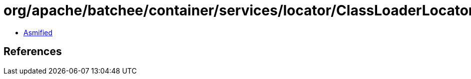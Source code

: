 = org/apache/batchee/container/services/locator/ClassLoaderLocator.class

 - link:ClassLoaderLocator-asmified.java[Asmified]

== References

